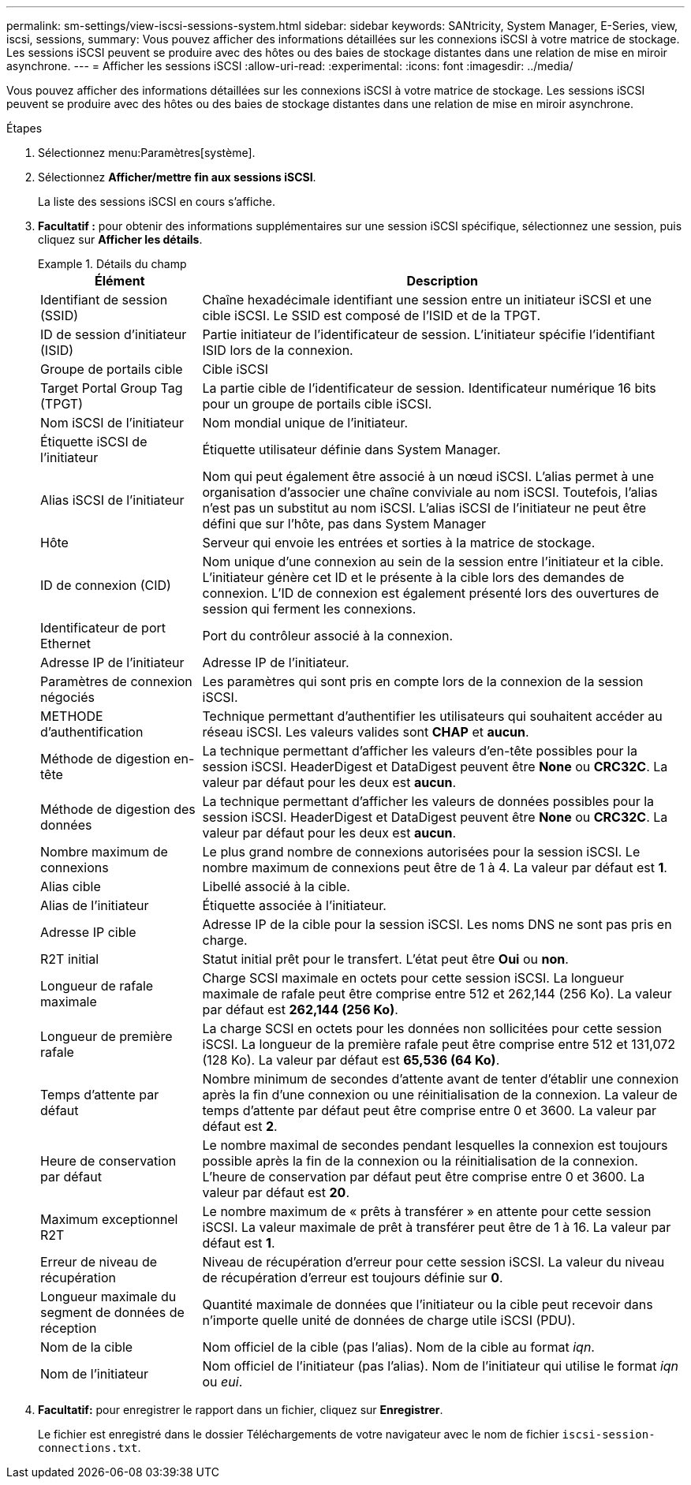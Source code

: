 ---
permalink: sm-settings/view-iscsi-sessions-system.html 
sidebar: sidebar 
keywords: SANtricity, System Manager, E-Series, view, iscsi, sessions, 
summary: Vous pouvez afficher des informations détaillées sur les connexions iSCSI à votre matrice de stockage. Les sessions iSCSI peuvent se produire avec des hôtes ou des baies de stockage distantes dans une relation de mise en miroir asynchrone. 
---
= Afficher les sessions iSCSI
:allow-uri-read: 
:experimental: 
:icons: font
:imagesdir: ../media/


[role="lead"]
Vous pouvez afficher des informations détaillées sur les connexions iSCSI à votre matrice de stockage. Les sessions iSCSI peuvent se produire avec des hôtes ou des baies de stockage distantes dans une relation de mise en miroir asynchrone.

.Étapes
. Sélectionnez menu:Paramètres[système].
. Sélectionnez *Afficher/mettre fin aux sessions iSCSI*.
+
La liste des sessions iSCSI en cours s'affiche.

. *Facultatif :* pour obtenir des informations supplémentaires sur une session iSCSI spécifique, sélectionnez une session, puis cliquez sur *Afficher les détails*.
+
.Détails du champ
====
[cols="25h,~"]
|===
| Élément | Description 


 a| 
Identifiant de session (SSID)
 a| 
Chaîne hexadécimale identifiant une session entre un initiateur iSCSI et une cible iSCSI. Le SSID est composé de l'ISID et de la TPGT.



 a| 
ID de session d'initiateur (ISID)
 a| 
Partie initiateur de l'identificateur de session. L'initiateur spécifie l'identifiant ISID lors de la connexion.



 a| 
Groupe de portails cible
 a| 
Cible iSCSI



 a| 
Target Portal Group Tag (TPGT)
 a| 
La partie cible de l'identificateur de session. Identificateur numérique 16 bits pour un groupe de portails cible iSCSI.



 a| 
Nom iSCSI de l'initiateur
 a| 
Nom mondial unique de l'initiateur.



 a| 
Étiquette iSCSI de l'initiateur
 a| 
Étiquette utilisateur définie dans System Manager.



 a| 
Alias iSCSI de l'initiateur
 a| 
Nom qui peut également être associé à un nœud iSCSI. L'alias permet à une organisation d'associer une chaîne conviviale au nom iSCSI. Toutefois, l'alias n'est pas un substitut au nom iSCSI. L'alias iSCSI de l'initiateur ne peut être défini que sur l'hôte, pas dans System Manager



 a| 
Hôte
 a| 
Serveur qui envoie les entrées et sorties à la matrice de stockage.



 a| 
ID de connexion (CID)
 a| 
Nom unique d'une connexion au sein de la session entre l'initiateur et la cible. L'initiateur génère cet ID et le présente à la cible lors des demandes de connexion. L'ID de connexion est également présenté lors des ouvertures de session qui ferment les connexions.



 a| 
Identificateur de port Ethernet
 a| 
Port du contrôleur associé à la connexion.



 a| 
Adresse IP de l'initiateur
 a| 
Adresse IP de l'initiateur.



 a| 
Paramètres de connexion négociés
 a| 
Les paramètres qui sont pris en compte lors de la connexion de la session iSCSI.



 a| 
METHODE d'authentification
 a| 
Technique permettant d'authentifier les utilisateurs qui souhaitent accéder au réseau iSCSI. Les valeurs valides sont *CHAP* et *aucun*.



 a| 
Méthode de digestion en-tête
 a| 
La technique permettant d'afficher les valeurs d'en-tête possibles pour la session iSCSI. HeaderDigest et DataDigest peuvent être *None* ou *CRC32C*. La valeur par défaut pour les deux est *aucun*.



 a| 
Méthode de digestion des données
 a| 
La technique permettant d'afficher les valeurs de données possibles pour la session iSCSI. HeaderDigest et DataDigest peuvent être *None* ou *CRC32C*. La valeur par défaut pour les deux est *aucun*.



 a| 
Nombre maximum de connexions
 a| 
Le plus grand nombre de connexions autorisées pour la session iSCSI. Le nombre maximum de connexions peut être de 1 à 4. La valeur par défaut est *1*.



 a| 
Alias cible
 a| 
Libellé associé à la cible.



 a| 
Alias de l'initiateur
 a| 
Étiquette associée à l'initiateur.



 a| 
Adresse IP cible
 a| 
Adresse IP de la cible pour la session iSCSI. Les noms DNS ne sont pas pris en charge.



 a| 
R2T initial
 a| 
Statut initial prêt pour le transfert. L'état peut être *Oui* ou *non*.



 a| 
Longueur de rafale maximale
 a| 
Charge SCSI maximale en octets pour cette session iSCSI. La longueur maximale de rafale peut être comprise entre 512 et 262,144 (256 Ko). La valeur par défaut est *262,144 (256 Ko)*.



 a| 
Longueur de première rafale
 a| 
La charge SCSI en octets pour les données non sollicitées pour cette session iSCSI. La longueur de la première rafale peut être comprise entre 512 et 131,072 (128 Ko). La valeur par défaut est *65,536 (64 Ko)*.



 a| 
Temps d'attente par défaut
 a| 
Nombre minimum de secondes d'attente avant de tenter d'établir une connexion après la fin d'une connexion ou une réinitialisation de la connexion. La valeur de temps d'attente par défaut peut être comprise entre 0 et 3600. La valeur par défaut est *2*.



 a| 
Heure de conservation par défaut
 a| 
Le nombre maximal de secondes pendant lesquelles la connexion est toujours possible après la fin de la connexion ou la réinitialisation de la connexion. L'heure de conservation par défaut peut être comprise entre 0 et 3600. La valeur par défaut est *20*.



 a| 
Maximum exceptionnel R2T
 a| 
Le nombre maximum de « prêts à transférer » en attente pour cette session iSCSI. La valeur maximale de prêt à transférer peut être de 1 à 16. La valeur par défaut est *1*.



 a| 
Erreur de niveau de récupération
 a| 
Niveau de récupération d'erreur pour cette session iSCSI. La valeur du niveau de récupération d'erreur est toujours définie sur *0*.



 a| 
Longueur maximale du segment de données de réception
 a| 
Quantité maximale de données que l'initiateur ou la cible peut recevoir dans n'importe quelle unité de données de charge utile iSCSI (PDU).



 a| 
Nom de la cible
 a| 
Nom officiel de la cible (pas l'alias). Nom de la cible au format _iqn_.



 a| 
Nom de l'initiateur
 a| 
Nom officiel de l'initiateur (pas l'alias). Nom de l'initiateur qui utilise le format _iqn_ ou _eui_.

|===
====
. *Facultatif:* pour enregistrer le rapport dans un fichier, cliquez sur *Enregistrer*.
+
Le fichier est enregistré dans le dossier Téléchargements de votre navigateur avec le nom de fichier `iscsi-session-connections.txt`.


